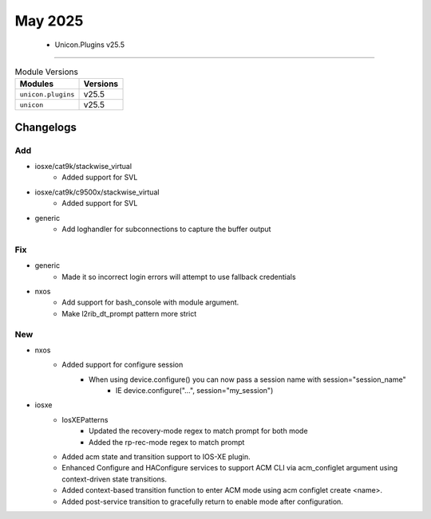 May 2025
==========

 - Unicon.Plugins v25.5 
------------------------



.. csv-table:: Module Versions
    :header: "Modules", "Versions"

        ``unicon.plugins``, v25.5 
        ``unicon``, v25.5 




Changelogs
^^^^^^^^^^
--------------------------------------------------------------------------------
                                      Add                                       
--------------------------------------------------------------------------------

* iosxe/cat9k/stackwise_virtual
    * Added support for SVL

* iosxe/cat9k/c9500x/stackwise_virtual
    * Added support for SVL

* generic
    * Add loghandler for subconnections to capture the buffer output


--------------------------------------------------------------------------------
                                      Fix                                       
--------------------------------------------------------------------------------

* generic
    * Made it so incorrect login errors will attempt to use fallback credentials

* nxos
    * Add support for bash_console with module argument.
    * Make l2rib_dt_prompt pattern more strict


--------------------------------------------------------------------------------
                                      New                                       
--------------------------------------------------------------------------------

* nxos
    * Added support for configure session
        * When using device.configure() you can now pass a session name with session="session_name"
            * IE device.configure("...", session="my_session")

* iosxe
    * IosXEPatterns
        * Updated the recovery-mode regex to match prompt for both mode
        * Added the rp-rec-mode regex to match prompt
    * Added acm state and transition support to IOS-XE plugin.
    * Enhanced Configure and HAConfigure services to support ACM CLI via acm_configlet argument using context-driven state transitions.
    * Added context-based transition function to enter ACM mode using acm configlet create <name>.
    * Added post-service transition to gracefully return to enable mode after configuration.


